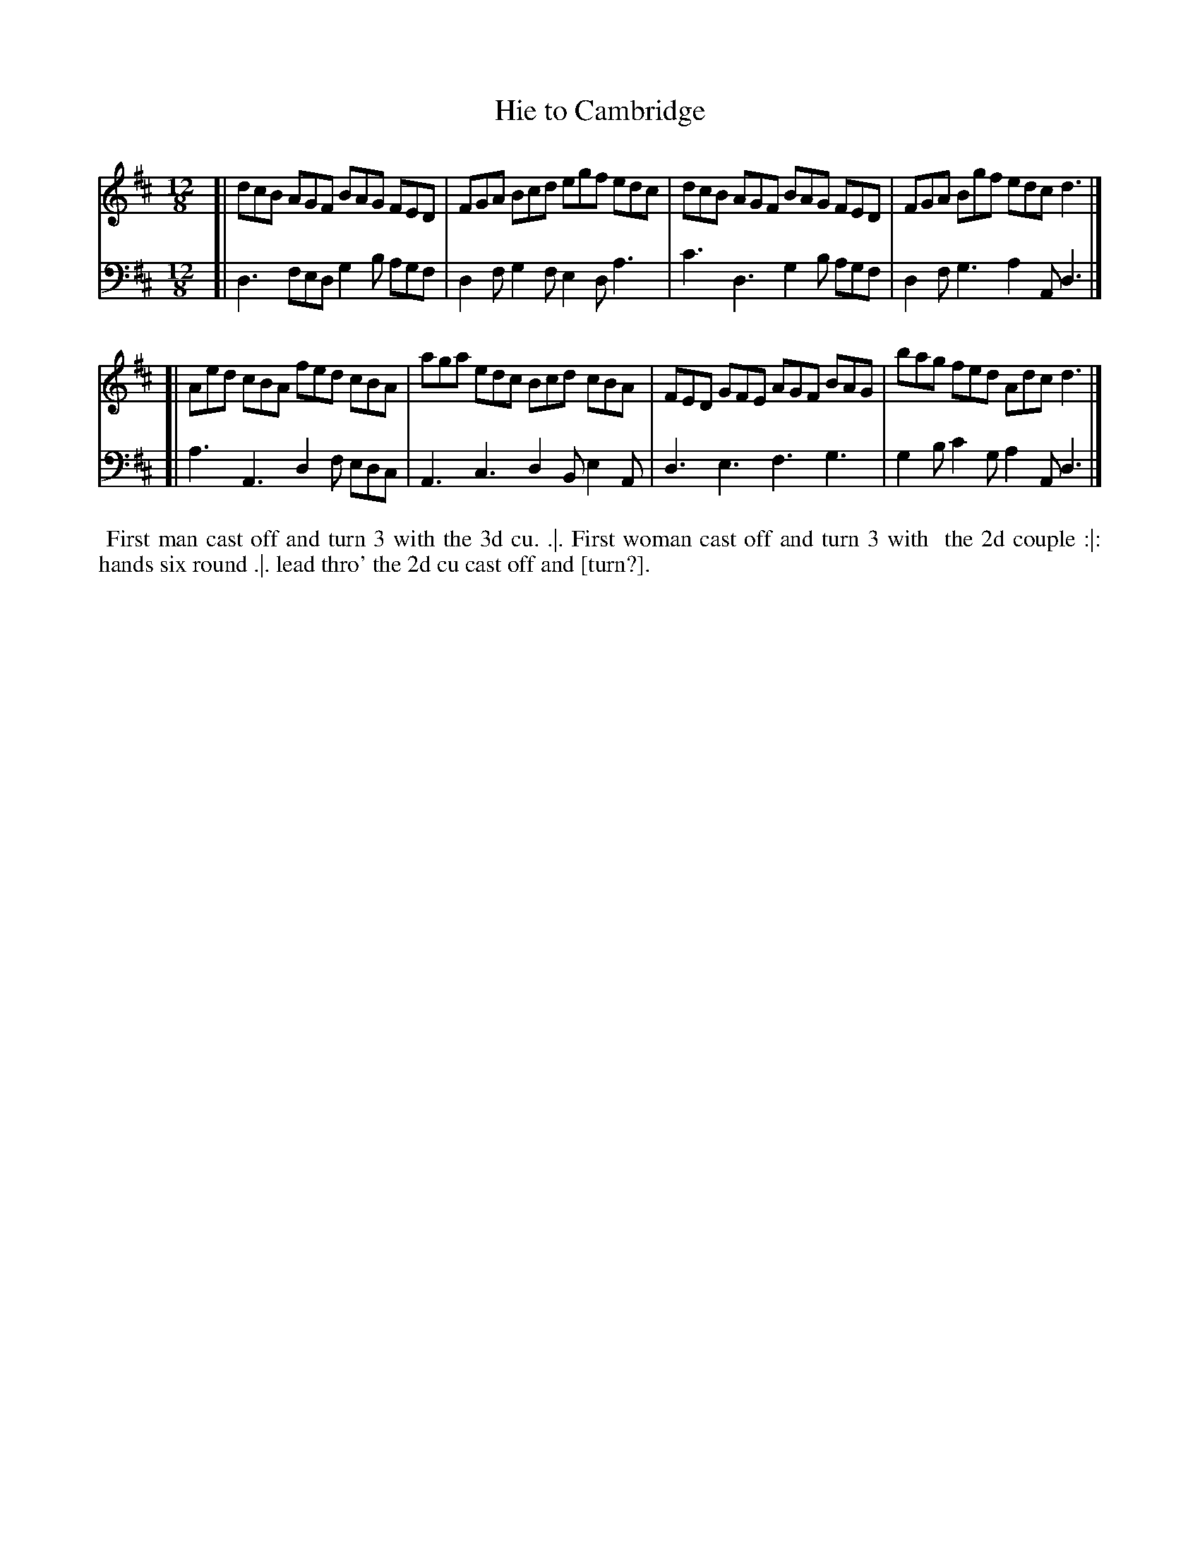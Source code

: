 X: 1
T: Hie to Cambridge
%: Parry's Farewel
R: jig
Z: 2014 John Chambers <jc:trillian.mit.edu>
S: The Gentleman's Magazine v.22, January 1752, p.37
N: Several missing dots added to notes that clearly need them. (The print quality isn't good.)
M: 12/8
L: 1/8
K: Bm
% - - - - - - - - - - - - - - - - - - - - - - - - - - - - -
V: 1
[|\
dcB AGF BAG FED | FGA Bcd egf edc |\
dcB AGF BAG FED | FGA Bgf edc d3 |]
[|\
Aed cBA fed cBA | aga edc Bcd cBA |\
FED GFE AGF BAG | bag fed Adc d3 |]
% - - - - - - - - - - - - - - - - - - - - - - - - - - - - -
V: 2 clef=bass middle=d
[|\
d3 fed g2b agf | d2f g2f e2d a3 |\
c'3 d3 g2b agf | d2f g3 a2A d3 |]
[|\
a3 A3 d2f edc | A3 c3 d2B e2A |\
d3 e3 f3 g3 | g2b c'2g a2A d3 |]
% - - - - - - - - - - Dance description - - - - - - - - - -
%%begintext align
%%   First man cast off and turn 3 with the 3d cu. .|. First woman cast off and turn 3 with
%% the 2d couple :|: hands six round .|. lead thro' the 2d cu cast off and [turn?].
%%endtext
